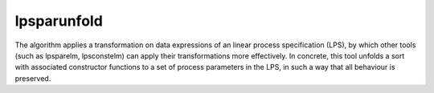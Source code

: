 .. index:: lpsparunfold

.. _tool-lpsparunfold:

lpsparunfold
============

The algorithm applies a transformation on data expressions of an linear process
specification (LPS), by which other tools (such as lpsparelm, lpsconstelm) can
apply their transformations more effectively. In concrete, this tool unfolds a
sort with associated constructor functions to a set of process parameters in the
LPS, in such a way that all behaviour is preserved.
